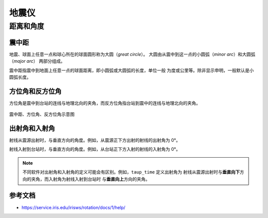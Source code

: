 地震仪
======


距离和角度
----------

震中距
++++++

地震、球面上任意一点和球心所在的球面圆形称为大圆（*great circle*）。
大圆由从震中到这一点的小圆弧（*minor arc*）和大圆弧（*major arc*）
两部分组成。

震中距指震中到地面上任意一点的球面距离，即小圆弧或大圆弧的长度，单位一般
为度或公里等。除非显示申明，一般默认是小圆弧长度。

方位角和反方位角
++++++++++++++++

方位角是震中到台站的连线与地理北向的夹角，而反方位角指台站到震中的连线与地理北向的夹角。

.. figure:: az_baz.png
   :alt: 震中距、方位角、反方位角示意图
   :width: 50.0%
   :align: center

   震中距、方位角、反方位角示意图

出射角和入射角
++++++++++++++

射线从震源出射时，与垂直方向的角度。例如，从震源正下方出射的射线的出射角为 0°。

射线入射到台站时，与垂直方向的角度。例如，从台站正下方入射的射线的入射角为 0°。

.. note::

   不同软件对出射角和入射角的定义可能会有区别。例如，``taup_time`` 定义出射角为
   射线从震源出射时与\ **垂直向下**\ 方向的夹角，而入射角为射线入射到台站时
   与\ **垂直向上**\ 方向的夹角。

参考文档
++++++++

- https://service.iris.edu/irisws/rotation/docs/1/help/